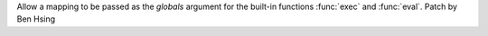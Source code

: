 Allow a mapping to be passed as the *globals* argument for the built-in functions :func:`exec` and :func:`eval`.
Patch by Ben Hsing
